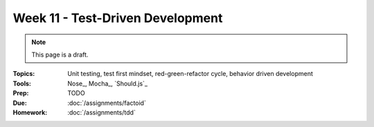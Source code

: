 Week 11 - Test-Driven Development
=================================

.. note:: This page is a draft.

:Topics: Unit testing, test first mindset, red-green-refactor cycle, behavior driven development
:Tools: Nose_, Mocha_, `Should.js`_
:Prep: TODO
:Due: :doc:`/assignments/factoid`
:Homework: :doc:`/assignments/tdd`

.. todo:: Lab ideas:

    * fill in empty test stubs in python unittest for a simple python module
    * fill in empty test stubs in node unittest for a simple node module
    * discuss differences in the testing paradigms
    * start with a set of method stubs with doc describing their function, write tests to check they meet spec, then implement the functions, use watch command to continually monitor test status (red-green-refactor)